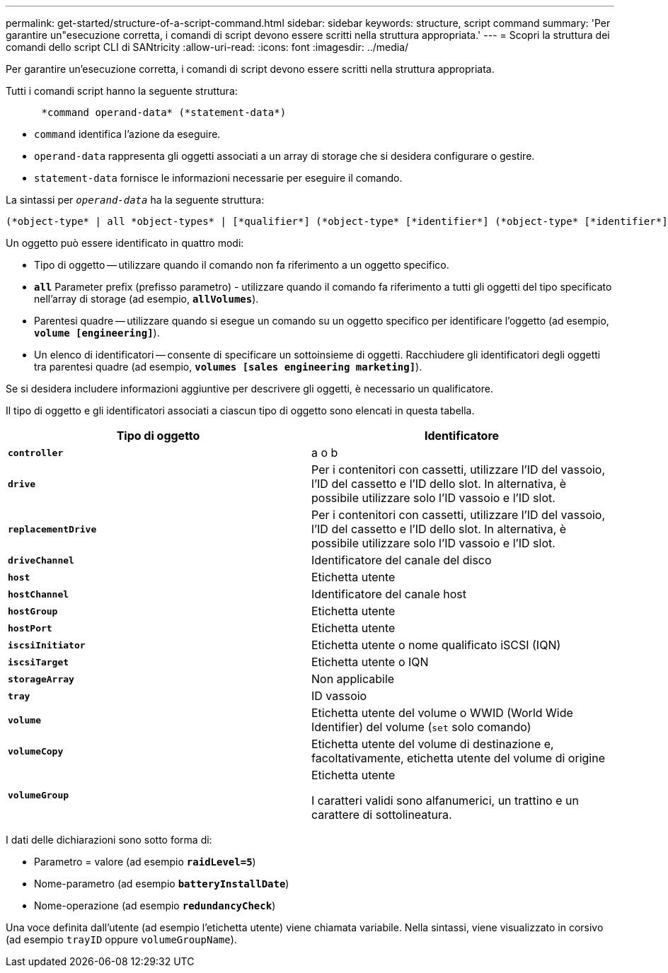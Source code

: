 ---
permalink: get-started/structure-of-a-script-command.html 
sidebar: sidebar 
keywords: structure, script command 
summary: 'Per garantire un"esecuzione corretta, i comandi di script devono essere scritti nella struttura appropriata.' 
---
= Scopri la struttura dei comandi dello script CLI di SANtricity
:allow-uri-read: 
:icons: font
:imagesdir: ../media/


[role="lead"]
Per garantire un'esecuzione corretta, i comandi di script devono essere scritti nella struttura appropriata.

Tutti i comandi script hanno la seguente struttura:

[listing]
----

      *command operand-data* (*statement-data*)
----
* `command` identifica l'azione da eseguire.
* `operand-data` rappresenta gli oggetti associati a un array di storage che si desidera configurare o gestire.
* `statement-data` fornisce le informazioni necessarie per eseguire il comando.


La sintassi per `_operand-data_` ha la seguente struttura:

[listing]
----
(*object-type* | all *object-types* | [*qualifier*] (*object-type* [*identifier*] (*object-type* [*identifier*] | *object-types* [*identifier-list*])))
----
Un oggetto può essere identificato in quattro modi:

* Tipo di oggetto -- utilizzare quando il comando non fa riferimento a un oggetto specifico.
* `*all*` Parameter prefix (prefisso parametro) - utilizzare quando il comando fa riferimento a tutti gli oggetti del tipo specificato nell'array di storage (ad esempio, `*allVolumes*`).
* Parentesi quadre -- utilizzare quando si esegue un comando su un oggetto specifico per identificare l'oggetto (ad esempio, `*volume [engineering]*`).
* Un elenco di identificatori -- consente di specificare un sottoinsieme di oggetti. Racchiudere gli identificatori degli oggetti tra parentesi quadre (ad esempio, `*volumes [sales engineering marketing]*`).


Se si desidera includere informazioni aggiuntive per descrivere gli oggetti, è necessario un qualificatore.

Il tipo di oggetto e gli identificatori associati a ciascun tipo di oggetto sono elencati in questa tabella.

[cols="2*"]
|===
| Tipo di oggetto | Identificatore 


 a| 
`*controller*`
 a| 
a o b



 a| 
`*drive*`
 a| 
Per i contenitori con cassetti, utilizzare l'ID del vassoio, l'ID del cassetto e l'ID dello slot. In alternativa, è possibile utilizzare solo l'ID vassoio e l'ID slot.



 a| 
`*replacementDrive*`
 a| 
Per i contenitori con cassetti, utilizzare l'ID del vassoio, l'ID del cassetto e l'ID dello slot. In alternativa, è possibile utilizzare solo l'ID vassoio e l'ID slot.



 a| 
`*driveChannel*`
 a| 
Identificatore del canale del disco



 a| 
`*host*`
 a| 
Etichetta utente



 a| 
`*hostChannel*`
 a| 
Identificatore del canale host



 a| 
`*hostGroup*`
 a| 
Etichetta utente



 a| 
`*hostPort*`
 a| 
Etichetta utente



 a| 
`*iscsiInitiator*`
 a| 
Etichetta utente o nome qualificato iSCSI (IQN)



 a| 
`*iscsiTarget*`
 a| 
Etichetta utente o IQN



 a| 
`*storageArray*`
 a| 
Non applicabile



 a| 
`*tray*`
 a| 
ID vassoio



 a| 
`*volume*`
 a| 
Etichetta utente del volume o WWID (World Wide Identifier) del volume (`set` solo comando)



 a| 
`*volumeCopy*`
 a| 
Etichetta utente del volume di destinazione e, facoltativamente, etichetta utente del volume di origine



 a| 
`*volumeGroup*`
 a| 
Etichetta utente

I caratteri validi sono alfanumerici, un trattino e un carattere di sottolineatura.

|===
I dati delle dichiarazioni sono sotto forma di:

* Parametro = valore (ad esempio `*raidLevel=5*`)
* Nome-parametro (ad esempio `*batteryInstallDate*`)
* Nome-operazione (ad esempio `*redundancyCheck*`)


Una voce definita dall'utente (ad esempio l'etichetta utente) viene chiamata variabile. Nella sintassi, viene visualizzato in corsivo (ad esempio `trayID` oppure `volumeGroupName`).
